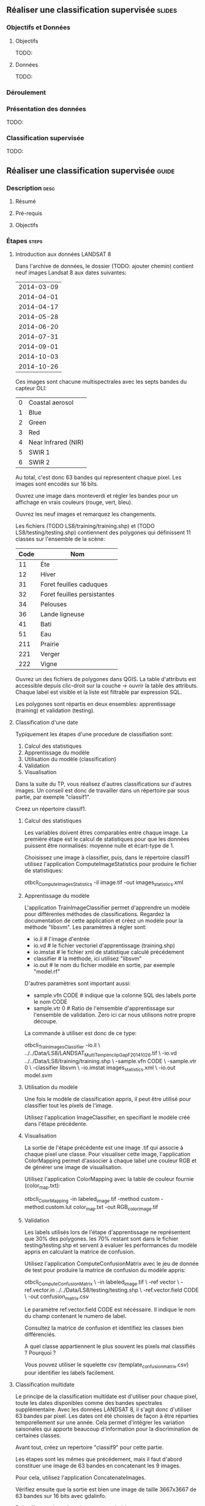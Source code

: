 ** Réaliser une classification supervisée                            :slides:
*** Objectifs et Données
**** Objectifs
     TODO:
**** Données
     TODO:
*** Déroulement

*** Présentation des données
    TODO:

*** Classification supervisée
    TODO:

** Réaliser une classification supervisée                           :guide:
*** Description                                                        :desc:
**** Résumé

**** Pré-requis

     
**** Objectifs

*** Étapes                                                            :steps:

**** Introduction aux données LANDSAT 8

    Dans l'archive de données, le dossier (TODO: ajouter chemin) contient neuf
    images Landsat 8 aux dates suivantes:
    
     |------------|
     | 2014-03-09 |
     | 2014-04-01 |
     | 2014-04-17 |
     | 2014-05-28 |
     | 2014-06-20 |
     | 2014-07-31 |
     | 2014-09-01 |
     | 2014-10-03 |
     | 2014-10-26 |
     |------------|

    Ces images sont chacune multispectrales avec les septs bandes du capteur OLI:

    |---+---------------------|
    | 0 | Coastal aerosol     |
    | 1 | Blue                |
    | 2 | Green               |
    | 3 | Red                 |
    | 4 | Near Infrared (NIR) |
    | 5 | SWIR 1              |
    | 6 | SWIR 2              |
    |---+---------------------|

    Au total, c'est donc 63 bandes qui representent chaque pixel.
    Les images sont encodés sur 16 bits.

    Ouvrez une image dans monteverdi et régler les bandes pour un affichage en
    vrais couleurs (rouge, vert, bleu).

    Ouvrez les neuf images et remarquez les changements.

    Les fichiers (TODO LS8/training/training.shp) et (TODO
    LS8/testing/testing.shp) contiennent des polygones qui définissent 11
    classes sur l'ensemble de la scène:

    |------+-----------------------------|
    | Code | Nom                         |
    |------+-----------------------------|
    |   11 | Éte                         |
    |   12 | Hiver                       |
    |   31 | Foret feuilles caduques     |
    |   32 | Foret feuilles persistantes |
    |   34 | Pelouses                    |
    |   36 | Lande ligneuse              |
    |   41 | Bati                        |
    |   51 | Eau                         |
    |  211 | Prairie                     |
    |  221 | Verger                      |
    |  222 | Vigne                       |
    |------+-----------------------------|

    Ouvrez un des fichiers de polygones dans QGIS. La table d'attributs est
    accessible depuis clic-droit sur la couche -> ouvrir la table des attributs.
    Chaque label est visible et la liste est filtrable par expression SQL.

    Les polygones sont répartis en deux ensembles: apprentissage (training) et
    validation (testing).

**** Classification d'une date

    Typiquement les étapes d'une procedure de classifiation sont:

       1. Calcul des statistiques
       2. Apprentissage du modèle
       3. Utilisation du modèle (classification)
       4. Validation
       5. Visualisation

    Dans la suite du TP, vous réalisez d'autres classifications sur d'autres
    images. Un conseil est donc de travailler dans un répertoire par sous
    partie, par exemple "classif1".

    Creez un répertoire classif1.

***** Calcul des statistiques

    Les variables doivent êtres comparables entre chaque image. La première
    étape est le calcul de statistiques pour que les données puissent être
    normalisés: moyenne nulle et écart-type de 1.
    
    Choisissez une image à classifier, puis, dans le répertoire classif1
    utilisez l'application ComputeImageStatistics pour produire le fichier de
    statistiques:

    otbcli_ComputeImagesStatistics -il image.tif
                                   -out images_statistics.xml 

***** Apprentissage du modèle

    L'application TrainImageClassifier permet d'apprendre un modèle pour
    différentes méthodes de classifications. Regardez la documentation de cette
    application et créez un modèle pour la méthode "libsvm". Les paramètres
    à régler sont:

    - io.il # l'image d'entrée
    - io.vd # le fichier vectoriel d'apprentissage (training.shp)
    - io.imstat # le fichier xml de statistique calculé précédement
    - classifier # la méthode, ici utilisez "libsvm"
    - io.out # le nom du fichier modèle en sortie, par exemple "model.rf"

    D'autres paramètres sont important aussi:
    - sample.vfn CODE # indique que la colonne SQL des labels porte le nom CODE
    - sample.vtr 0 # Ratio de l'emsemble d'apprentissage sur l'ensemble de
      validation. Zero ici car nous utilisons notre propre découpe.

    La commande à utiliser est donc de ce type:

        otbcli_TrainImagesClassifier -io.il \
        ../../Data/LS8/LANDSAT_MultiTempIm_clip_GapF_20141026.tif \
        -io.vd ../../Data/LS8/training/training.shp \
        -sample.vfn CODE \
        -sample.vtr 0 \
        -classifier libsvm \
        -io.imstat images_statistics.xml \
        -io.out model.svm

***** Utilisation du modèle

   Une fois le modèle de classification appris, il peut être utilisé pour
   classifier tout les pixels de l'image.

   Utilisez l'application ImageClassifier, en specifiant le modèle créé dans
   l'étape précédente.

***** Visualisation

   La sortie de l'étape précédente est une image .tif qui associe à chaque pixel
   une classe. Pour visualiser cette image, l'application ColorMapping permet
   d'associer à chaque label une couleur RGB et de générer une image de
   visualisation.

   Utilisez l'application ColorMapping avec la table de couleur fournie
   (color_map.txt):

    otbcli_ColorMapping -in                labeled_image.tif
                        -method            custom
                        -method.custom.lut color_map.txt
                        -out               RGB_color_image.tif
***** Validation

  Les labels utilisés lors de l'étape d'apprentissage ne représentent que 30%
  des polygones. les 70% restant sont dans le fichier testing/testing.shp et
  servent à evaluer les performances du modèle appris en calculant la matrice de
  confusion.

  Utilisez l'application ComputeConfusionMatrix avec le jeu de donnée de test
  pour produire la matrice de confusion du modèle appris:

    otbcli_ComputeConfusionMatrix \
    -in labeled_image.tif \
    -ref vector \
    -ref.vector.in ../../Data/LS8/testing/testing.shp \
    -ref.vector.field CODE \
    -out confusion_matrix.csv

  Le paramètre ref.vector.field CODE est nécéssaire. Il indique le nom du
  champ contenant le numero de label.

  Consultez la matrice de confusion et identifiez les classes bien différenciés.

  A quel classe appartiennent le plus souvent les pixels mal classifiés ?
  Pourquoi ?

  Vous pouvez utiliser le squelette csv (template_confusion_matrix.csv)  pour
  identifier les labels facilement.

**** Classification multidate

  Le principe de la classification multidate est d'utiliser pour chaque pixel,
  toute les dates disponibles comme des bandes spectrales supplémentaire. Avec
  les données LANDSAT 8, il s'agit donc d'utiliser 63 bandes par pixel.
  Les dates ont été choisies de façon à être réparties temporellement sur une
  année. Cela permet d'intégrer les variation saisonales qui apporte beaucoup
  d'information pour la discrimination de certaines classes.

  Avant tout, créez un repertoire "classif9" pour cette partie.

  Les étapes sont les mêmes que précédement, mais il faut d'abord constituer une
  image de 63 bandes en concatenant les 9 images.

  Pour cela, utilisez l'application ConcatenateImages.

  Vérifiez ensuite que la sortie est bien une image de taille 3667x3667 de
  63 bandes sur 16 bits avec gdalinfo.

  Puis effectuez les même étapes que précédement: ComputeImageStatistics,
  TrainImageClassifier, ImageClassifier, ColorMapping, ComputeConfusionMatrix.
  *Mais* utilisez plutot la méthod Random Forest pour le modèle.

  + parametres noyau et optimisation des paremetres du noyau

    on passe à random forest qui est plus rapide en tratements
    random forest plus rapide 

    optimisation des parametres du noyau
    Regler 

    comparer avec 1 date: matrice de confusion, image rgb

**** Profil NDVI

    commandes (ou livré ?)
    visualiser dans QGIS

**** Regularisation par vote majoritaire

    principe
    commande

**** Fusion de classes

    principe
    comment décider quelle classe fusionner
    commandes

**** Vectorisation

    principe
    commande

** Réaliser une classification supervisée                         :solutions:

